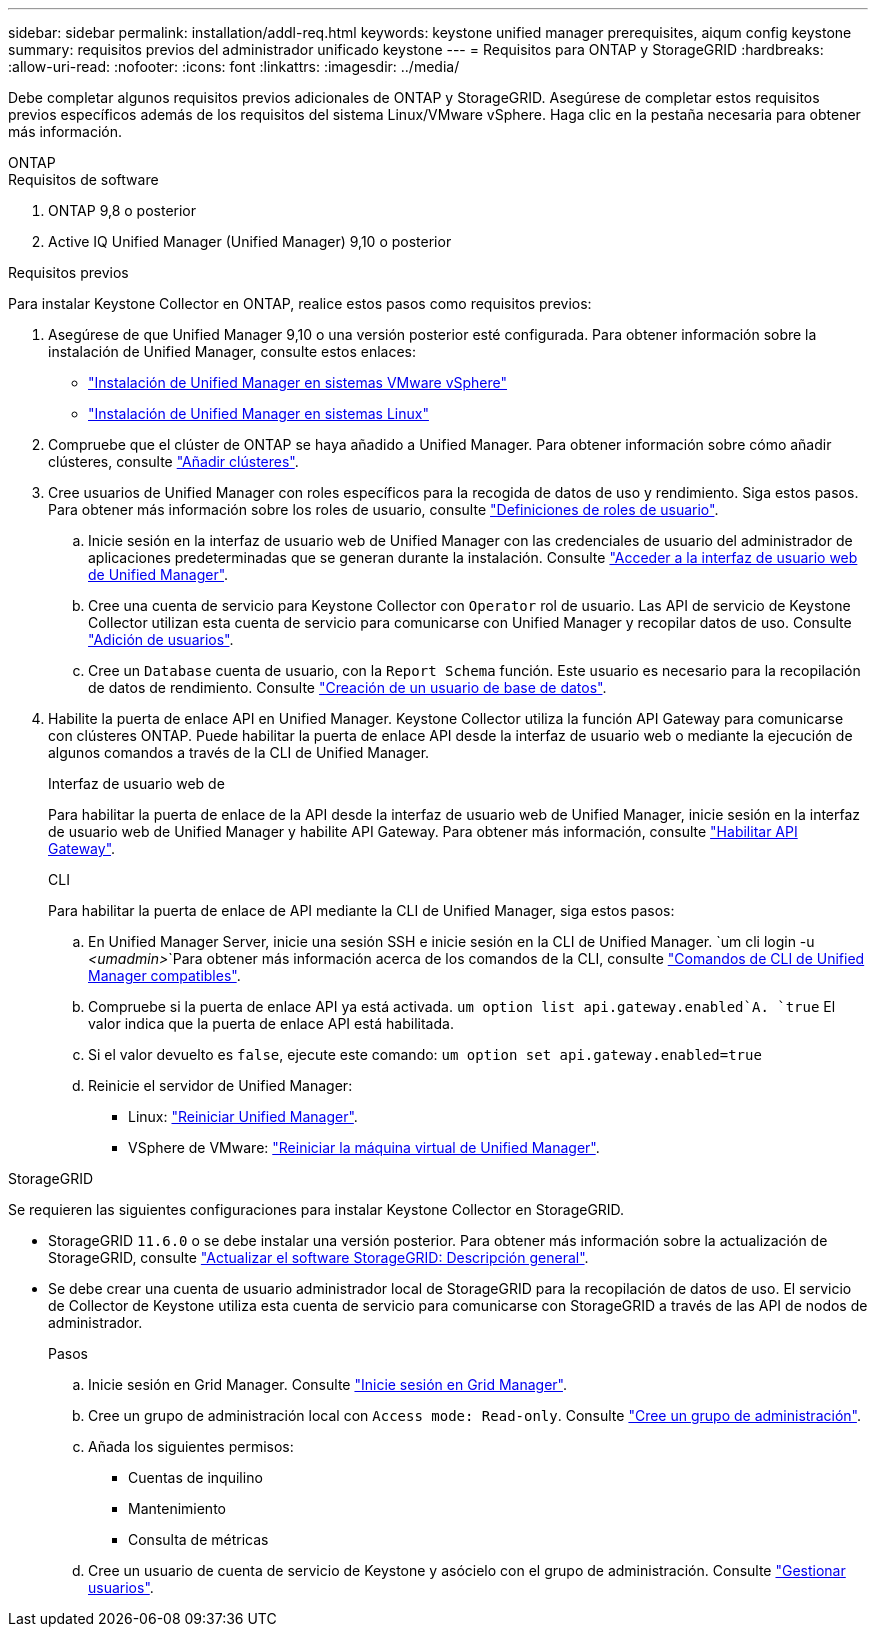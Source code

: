 ---
sidebar: sidebar 
permalink: installation/addl-req.html 
keywords: keystone unified manager prerequisites, aiqum config keystone 
summary: requisitos previos del administrador unificado keystone 
---
= Requisitos para ONTAP y StorageGRID
:hardbreaks:
:allow-uri-read: 
:nofooter: 
:icons: font
:linkattrs: 
:imagesdir: ../media/


[role="lead"]
Debe completar algunos requisitos previos adicionales de ONTAP y StorageGRID. Asegúrese de completar estos requisitos previos específicos además de los requisitos del sistema Linux/VMware vSphere. Haga clic en la pestaña necesaria para obtener más información.

[role="tabbed-block"]
====
.ONTAP
--
.Requisitos de software
. ONTAP 9,8 o posterior
. Active IQ Unified Manager (Unified Manager) 9,10 o posterior


.Requisitos previos
Para instalar Keystone Collector en ONTAP, realice estos pasos como requisitos previos:

. Asegúrese de que Unified Manager 9,10 o una versión posterior esté configurada. Para obtener información sobre la instalación de Unified Manager, consulte estos enlaces:
+
** https://docs.netapp.com/us-en/active-iq-unified-manager/install-vapp/concept_requirements_for_installing_unified_manager.html["Instalación de Unified Manager en sistemas VMware vSphere"^]
** https://docs.netapp.com/us-en/active-iq-unified-manager/install-linux/concept_requirements_for_install_unified_manager.html["Instalación de Unified Manager en sistemas Linux"^]


. Compruebe que el clúster de ONTAP se haya añadido a Unified Manager. Para obtener información sobre cómo añadir clústeres, consulte https://docs.netapp.com/us-en/active-iq-unified-manager/config/task_add_clusters.html["Añadir clústeres"^].
. Cree usuarios de Unified Manager con roles específicos para la recogida de datos de uso y rendimiento. Siga estos pasos. Para obtener más información sobre los roles de usuario, consulte https://docs.netapp.com/us-en/active-iq-unified-manager/config/reference_definitions_of_user_roles.html["Definiciones de roles de usuario"^].
+
.. Inicie sesión en la interfaz de usuario web de Unified Manager con las credenciales de usuario del administrador de aplicaciones predeterminadas que se generan durante la instalación. Consulte https://docs.netapp.com/us-en/active-iq-unified-manager/config/task_access_unified_manager_web_ui.html["Acceder a la interfaz de usuario web de Unified Manager"^].
.. Cree una cuenta de servicio para Keystone Collector con `Operator` rol de usuario. Las API de servicio de Keystone Collector utilizan esta cuenta de servicio para comunicarse con Unified Manager y recopilar datos de uso. Consulte https://docs.netapp.com/us-en/active-iq-unified-manager/config/task_add_users.html["Adición de usuarios"^].
.. Cree un `Database` cuenta de usuario, con la `Report Schema` función. Este usuario es necesario para la recopilación de datos de rendimiento. Consulte https://docs.netapp.com/us-en/active-iq-unified-manager/config/task_create_database_user.html["Creación de un usuario de base de datos"^].


. Habilite la puerta de enlace API en Unified Manager. Keystone Collector utiliza la función API Gateway para comunicarse con clústeres ONTAP. Puede habilitar la puerta de enlace API desde la interfaz de usuario web o mediante la ejecución de algunos comandos a través de la CLI de Unified Manager.
+
.Interfaz de usuario web de
Para habilitar la puerta de enlace de la API desde la interfaz de usuario web de Unified Manager, inicie sesión en la interfaz de usuario web de Unified Manager y habilite API Gateway. Para obtener más información, consulte https://docs.netapp.com/us-en/active-iq-unified-manager/config/concept_api_gateway.html["Habilitar API Gateway"^].

+
.CLI
Para habilitar la puerta de enlace de API mediante la CLI de Unified Manager, siga estos pasos:

+
.. En Unified Manager Server, inicie una sesión SSH e inicie sesión en la CLI de Unified Manager.
`um cli login -u _<umadmin>_`Para obtener más información acerca de los comandos de la CLI, consulte https://docs.netapp.com/us-en/active-iq-unified-manager/events/reference_supported_unified_manager_cli_commands.html["Comandos de CLI de Unified Manager compatibles"^].
.. Compruebe si la puerta de enlace API ya está activada.
`um option list api.gateway.enabled`A. `true` El valor indica que la puerta de enlace API está habilitada.
.. Si el valor devuelto es `false`, ejecute este comando:
`um option set api.gateway.enabled=true`
.. Reinicie el servidor de Unified Manager:
+
*** Linux: https://docs.netapp.com/us-en/active-iq-unified-manager/install-linux/task_restart_unified_manager.html["Reiniciar Unified Manager"^].
*** VSphere de VMware: https://docs.netapp.com/us-en/active-iq-unified-manager/install-vapp/task_restart_unified_manager_virtual_machine.html["Reiniciar la máquina virtual de Unified Manager"^].






--
.StorageGRID
--
Se requieren las siguientes configuraciones para instalar Keystone Collector en StorageGRID.

* StorageGRID `11.6.0` o se debe instalar una versión posterior. Para obtener más información sobre la actualización de StorageGRID, consulte link:https://docs.netapp.com/us-en/storagegrid-116/upgrade/index.html["Actualizar el software StorageGRID: Descripción general"^].
* Se debe crear una cuenta de usuario administrador local de StorageGRID para la recopilación de datos de uso. El servicio de Collector de Keystone utiliza esta cuenta de servicio para comunicarse con StorageGRID a través de las API de nodos de administrador.
+
.Pasos
.. Inicie sesión en Grid Manager. Consulte https://docs.netapp.com/us-en/storagegrid-116/admin/signing-in-to-grid-manager.html["Inicie sesión en Grid Manager"^].
.. Cree un grupo de administración local con `Access mode: Read-only`. Consulte https://docs.netapp.com/us-en/storagegrid-116/admin/managing-admin-groups.html#create-an-admin-group["Cree un grupo de administración"^].
.. Añada los siguientes permisos:
+
*** Cuentas de inquilino
*** Mantenimiento
*** Consulta de métricas


.. Cree un usuario de cuenta de servicio de Keystone y asócielo con el grupo de administración. Consulte https://docs.netapp.com/us-en/storagegrid-116/admin/managing-users.html["Gestionar usuarios"].




--
====